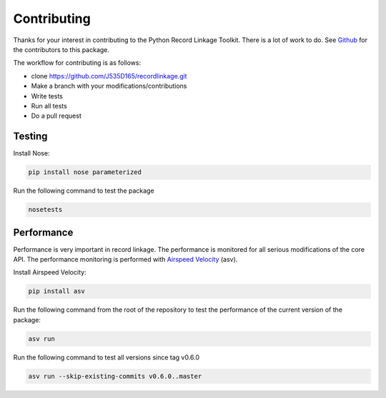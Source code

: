 ************
Contributing
************

Thanks for your interest in contributing to the Python Record Linkage Toolkit.
There is a lot of work to do. See `Github <https://github.com/J535D165/recordlinkage/graphs/contributors>`_ 
for the contributors to this package. 

The workflow for contributing is as follows:

- clone https://github.com/J535D165/recordlinkage.git
- Make a branch with your modifications/contributions
- Write tests
- Run all tests
- Do a pull request

Testing
=======

Install Nose:

.. code:: sh

	pip install nose parameterized

Run the following command to test the package

.. code:: sh

	nosetests

Performance
===========

Performance is very important in record linkage. The performance is monitored
for all serious modifications of the core API. The performance monitoring is
performed with `Airspeed Velocity <http://github.com/spacetelescope/asv/>`_
(asv).

Install Airspeed Velocity:

.. code:: sh

	pip install asv

Run the following command from the root of the repository to test the
performance of the current version of the package:

.. code:: sh

	asv run

Run the following command to test all versions since tag v0.6.0

.. code:: sh

	asv run --skip-existing-commits v0.6.0..master







